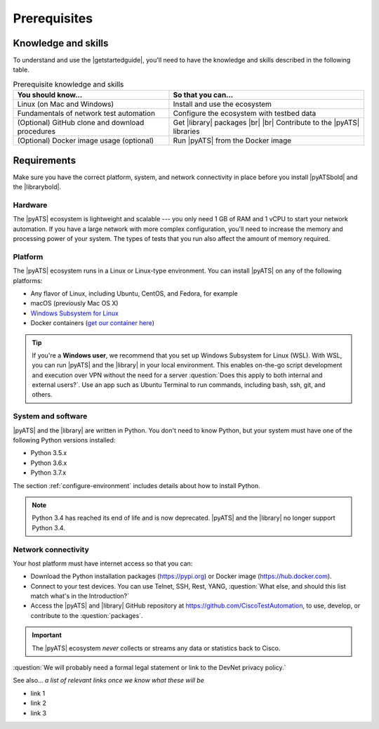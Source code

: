 .. _pre-reqs:

Prerequisites
=============================

Knowledge and skills
---------------------
To understand and use the |getstartedguide|, you'll need to have the knowledge and skills described in the following table.

.. csv-table:: Prerequisite knowledge and skills
   :header: "You should know...", "So that you can..."

   "Linux (on Mac and Windows)", "Install and use the ecosystem"
   "Fundamentals of network test automation", "Configure the ecosystem with testbed data"
   "(Optional) GitHub clone and download procedures", "Get |library| packages |br| |br| Contribute to the |pyATS| libraries"
   "(Optional) Docker image usage (optional)", "Run |pyATS| from the Docker image"
  
.. _requirements:

Requirements
------------
Make sure you have the correct platform, system, and network connectivity in place before you install |pyATSbold| and the |librarybold|.

Hardware
^^^^^^^^^
The |pyATS| ecosystem is lightweight and scalable --- you only need 1 GB of RAM and 1 vCPU to start your network automation. If you have a large network with more complex configuration, you'll need to increase the memory and processing power of your system. The types of tests that you run also affect the amount of memory required.

Platform
^^^^^^^^^
The |pyATS| ecosystem runs in a Linux or Linux-type environment. You can install |pyATS| on any of the following platforms:

* Any flavor of Linux, including Ubuntu, CentOS, and Fedora, for example
* macOS (previously Mac OS X)
* `Windows Subsystem for Linux <https://docs.microsoft.com/en-us/windows/wsl/install-win10>`_
* Docker containers (`get our container here <https://hub.docker.com/r/ciscotestautomation/pyats/>`_)

.. tip:: If you're a **Windows user**, we recommend that you set up Windows Subsystem for Linux (WSL). With WSL, you can run |pyATS| and the |library| in your local environment. This enables on-the-go script development and execution over VPN without the need for a server :question:`Does this apply to both internal and external users?`. Use an app such as Ubuntu Terminal to run commands, including bash, ssh, git, and others.

System and software
^^^^^^^^^^^^^^^^^^^^
|pyATS| and the |library| are written in Python. You don't need to know Python, but your system must have one of the following Python versions installed:

.. _supported-python-versions:

* Python 3.5.x
* Python 3.6.x
* Python 3.7.x

The section :ref:`configure-environment` includes details about how to install Python.

.. note:: Python 3.4 has reached its end of life and is now deprecated. |pyATS| and the |library| no longer support Python 3.4.

Network connectivity
^^^^^^^^^^^^^^^^^^^^^
Your host platform must have internet access so that you can:

* Download the Python installation packages (https://pypi.org) or Docker image (https://hub.docker.com).
* Connect to your test devices. You can use Telnet, SSH, Rest, YANG, :question:`What else, and should this list match what's in the Introduction?`
* Access the |pyATS| and |library| GitHub repository at https://github.com/CiscoTestAutomation, to use, develop, or contribute to the :question:`packages`.

.. important:: The |pyATS| ecosystem *never* collects or streams any data or statistics back to Cisco.
:question:`We will probably need a formal legal statement or link to the DevNet privacy policy.`

See also...
*a list of relevant links once we know what these will be*

* link 1
* link 2
* link 3
